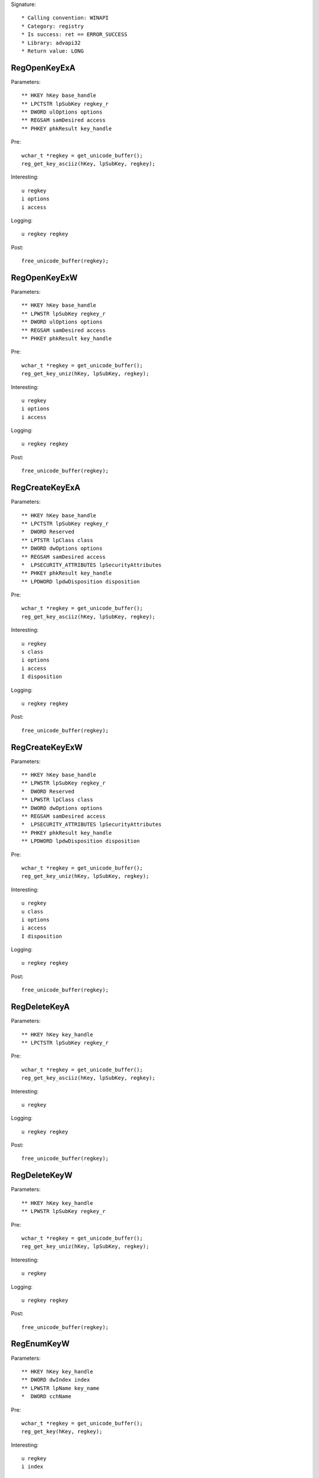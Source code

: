 Signature::

    * Calling convention: WINAPI
    * Category: registry
    * Is success: ret == ERROR_SUCCESS
    * Library: advapi32
    * Return value: LONG


RegOpenKeyExA
=============

Parameters::

    ** HKEY hKey base_handle
    ** LPCTSTR lpSubKey regkey_r
    ** DWORD ulOptions options
    ** REGSAM samDesired access
    ** PHKEY phkResult key_handle

Pre::

    wchar_t *regkey = get_unicode_buffer();
    reg_get_key_asciiz(hKey, lpSubKey, regkey);

Interesting::

    u regkey
    i options
    i access

Logging::

    u regkey regkey

Post::

    free_unicode_buffer(regkey);


RegOpenKeyExW
=============

Parameters::

    ** HKEY hKey base_handle
    ** LPWSTR lpSubKey regkey_r
    ** DWORD ulOptions options
    ** REGSAM samDesired access
    ** PHKEY phkResult key_handle

Pre::

    wchar_t *regkey = get_unicode_buffer();
    reg_get_key_uniz(hKey, lpSubKey, regkey);

Interesting::

    u regkey
    i options
    i access

Logging::

    u regkey regkey

Post::

    free_unicode_buffer(regkey);


RegCreateKeyExA
===============

Parameters::

    ** HKEY hKey base_handle
    ** LPCTSTR lpSubKey regkey_r
    *  DWORD Reserved
    ** LPTSTR lpClass class
    ** DWORD dwOptions options
    ** REGSAM samDesired access
    *  LPSECURITY_ATTRIBUTES lpSecurityAttributes
    ** PHKEY phkResult key_handle
    ** LPDWORD lpdwDisposition disposition

Pre::

    wchar_t *regkey = get_unicode_buffer();
    reg_get_key_asciiz(hKey, lpSubKey, regkey);

Interesting::

    u regkey
    s class
    i options
    i access
    I disposition

Logging::

    u regkey regkey

Post::

    free_unicode_buffer(regkey);


RegCreateKeyExW
===============

Parameters::

    ** HKEY hKey base_handle
    ** LPWSTR lpSubKey regkey_r
    *  DWORD Reserved
    ** LPWSTR lpClass class
    ** DWORD dwOptions options
    ** REGSAM samDesired access
    *  LPSECURITY_ATTRIBUTES lpSecurityAttributes
    ** PHKEY phkResult key_handle
    ** LPDWORD lpdwDisposition disposition

Pre::

    wchar_t *regkey = get_unicode_buffer();
    reg_get_key_uniz(hKey, lpSubKey, regkey);

Interesting::

    u regkey
    u class
    i options
    i access
    I disposition

Logging::

    u regkey regkey

Post::

    free_unicode_buffer(regkey);


RegDeleteKeyA
=============

Parameters::

    ** HKEY hKey key_handle
    ** LPCTSTR lpSubKey regkey_r

Pre::

    wchar_t *regkey = get_unicode_buffer();
    reg_get_key_asciiz(hKey, lpSubKey, regkey);

Interesting::

    u regkey

Logging::

    u regkey regkey

Post::

    free_unicode_buffer(regkey);


RegDeleteKeyW
=============

Parameters::

    ** HKEY hKey key_handle
    ** LPWSTR lpSubKey regkey_r

Pre::

    wchar_t *regkey = get_unicode_buffer();
    reg_get_key_uniz(hKey, lpSubKey, regkey);

Interesting::

    u regkey

Logging::

    u regkey regkey

Post::

    free_unicode_buffer(regkey);


RegEnumKeyW
===========

Parameters::

    ** HKEY hKey key_handle
    ** DWORD dwIndex index
    ** LPWSTR lpName key_name
    *  DWORD cchName

Pre::

    wchar_t *regkey = get_unicode_buffer();
    reg_get_key(hKey, regkey);

Interesting::

    u regkey
    i index

Logging::

    u regkey regkey

Post::

    free_unicode_buffer(regkey);


RegEnumKeyExA
=============

Parameters::

    ** HKEY hKey key_handle
    ** DWORD dwIndex index
    ** LPTSTR lpName key_name
    *  LPDWORD lpcName
    *  LPDWORD lpReserved
    ** LPTSTR lpClass class
    *  LPDWORD lpcClass
    *  PFILETIME lpftLastWriteTime

Pre::

    wchar_t *regkey = get_unicode_buffer();
    reg_get_key(hKey, regkey);

Interesting::

    u regkey
    i index

Logging::

    u regkey regkey

Post::

    free_unicode_buffer(regkey);


RegEnumKeyExW
=============

Parameters::

    ** HKEY hKey key_handle
    ** DWORD dwIndex index
    ** LPWSTR lpName key_name
    *  LPDWORD lpcName
    *  LPDWORD lpReserved
    ** LPWSTR lpClass class
    *  LPDWORD lpcClass
    *  PFILETIME lpftLastWriteTime

Pre::

    wchar_t *regkey = get_unicode_buffer();
    reg_get_key(hKey, regkey);

Interesting::

    u regkey
    i index

Logging::

    u regkey regkey

Post::

    free_unicode_buffer(regkey);


RegEnumValueA
=============

Parameters::

    ** HKEY hKey key_handle
    ** DWORD dwIndex index
    ** LPTSTR lpValueName regkey_r
    *  LPDWORD lpcchValueName
    *  LPDWORD lpReserved
    ** LPDWORD lpType reg_type
    *  LPBYTE lpData
    *  LPDWORD lpcbData

Flags::

    reg_type

Ensure::

    lpType
    lpcbData

Pre::

    wchar_t *regkey = get_unicode_buffer();
    reg_get_key_asciiz(hKey, lpValueName, regkey);

    *lpType = REG_NONE;

Logging::

    u regkey regkey
    r value lpType, lpcbData, lpData

Post::

    free_unicode_buffer(regkey);


RegEnumValueW
=============

Parameters::

    ** HKEY hKey key_handle
    ** DWORD dwIndex index
    ** LPWSTR lpValueName regkey_r
    *  LPDWORD lpcchValueName
    *  LPDWORD lpReserved
    ** LPDWORD lpType reg_type
    *  LPBYTE lpData
    *  LPDWORD lpcbData

Flags::

    reg_type

Ensure::

    lpType
    lpcbData

Pre::

    wchar_t *regkey = get_unicode_buffer();
    reg_get_key_uniz(hKey, lpValueName, regkey);

    *lpType = REG_NONE;

Logging::

    u regkey regkey
    R value lpType, lpcbData, lpData

Post::

    free_unicode_buffer(regkey);


RegSetValueExA
==============

Parameters::

    ** HKEY hKey key_handle
    ** LPCTSTR lpValueName regkey_r
    *  DWORD Reserved
    ** DWORD dwType reg_type
    *  const BYTE *lpData
    *  DWORD cbData

Flags::

    reg_type

Pre::

    wchar_t *regkey = get_unicode_buffer();
    reg_get_key_asciiz(hKey, lpValueName, regkey);

Interesting::

    u regkey
    i reg_type
    b cbData, lpData

Logging::

    u regkey regkey
    r value &dwType, &cbData, lpData

Post::

    free_unicode_buffer(regkey);


RegSetValueExW
==============

Parameters::

    ** HKEY hKey key_handle
    ** LPWSTR lpValueName regkey_r
    *  DWORD Reserved
    ** DWORD dwType reg_type
    *  const BYTE *lpData
    *  DWORD cbData

Flags::

    reg_type

Pre::

    wchar_t *regkey = get_unicode_buffer();
    reg_get_key_uniz(hKey, lpValueName, regkey);

Interesting::

    u regkey
    i reg_type
    b cbData, lpData

Logging::

    u regkey regkey
    R value &dwType, &cbData, lpData

Post::

    free_unicode_buffer(regkey);


RegQueryValueExA
================

Parameters::

    ** HKEY hKey key_handle
    ** LPCTSTR lpValueName regkey_r
    *  LPDWORD lpReserved
    ** LPDWORD lpType reg_type
    *  LPBYTE lpData
    *  LPDWORD lpcbData

Flags::

    reg_type

Ensure::

    lpType
    lpcbData

Pre::

    wchar_t *regkey = get_unicode_buffer();
    reg_get_key_asciiz(hKey, lpValueName, regkey);

    *lpType = REG_NONE;

Interesting::

    u regkey

Logging::

    u regkey regkey
    r value lpType, lpcbData, lpData

Post::

    free_unicode_buffer(regkey);


RegQueryValueExW
================

Parameters::

    ** HKEY hKey key_handle
    ** LPWSTR lpValueName regkey_r
    *  LPDWORD lpReserved
    ** LPDWORD lpType reg_type
    *  LPBYTE lpData
    *  LPDWORD lpcbData

Flags::

    reg_type

Ensure::

    lpType
    lpcbData

Pre::

    wchar_t *regkey = get_unicode_buffer();
    reg_get_key_uniz(hKey, lpValueName, regkey);

    *lpType = REG_NONE;

Interesting::

    u regkey

Logging::

    u regkey regkey
    R value lpType, lpcbData, lpData

Post::

    free_unicode_buffer(regkey);


RegDeleteValueA
===============

Parameters::

    ** HKEY hKey key_handle
    ** LPCTSTR lpValueName regkey_r

Pre::

    wchar_t *regkey = get_unicode_buffer();
    reg_get_key_asciiz(hKey, lpValueName, regkey);

Interesting::

    u regkey

Logging::

    u regkey regkey

Post::

    free_unicode_buffer(regkey);


RegDeleteValueW
===============

Parameters::

    ** HKEY hKey key_handle
    ** LPWSTR lpValueName regkey_r

Pre::

    wchar_t *regkey = get_unicode_buffer();
    reg_get_key_uniz(hKey, lpValueName, regkey);

Interesting::

    u regkey

Logging::

    u regkey regkey

Post::

    free_unicode_buffer(regkey);


RegQueryInfoKeyA
================

Parameters::

    ** HKEY hKey key_handle
    ** LPTSTR lpClass class
    *  LPDWORD lpcClass
    *  LPDWORD lpReserved
    ** LPDWORD lpcSubKeys subkey_count
    ** LPDWORD lpcMaxSubKeyLen subkey_max_length
    ** LPDWORD lpcMaxClassLen class_max_length
    ** LPDWORD lpcValues value_count
    ** LPDWORD lpcMaxValueNameLen value_name_max_length
    ** LPDWORD lpcMaxValueLen value_max_length
    *  LPDWORD lpcbSecurityDescriptor
    *  PFILETIME lpftLastWriteTime

Ensure::

    lpcSubKeys
    lpcMaxSubKeyLen
    lpcMaxClassLen
    lpcValues
    lpcMaxValueNameLen
    lpcMaxValueLen


RegQueryInfoKeyW
================

Parameters::

    ** HKEY hKey key_handle
    ** LPWSTR lpClass class
    *  LPDWORD lpcClass
    *  LPDWORD lpReserved
    ** LPDWORD lpcSubKeys subkey_count
    ** LPDWORD lpcMaxSubKeyLen subkey_max_length
    ** LPDWORD lpcMaxClassLen class_max_length
    ** LPDWORD lpcValues value_count
    ** LPDWORD lpcMaxValueNameLen value_name_max_length
    ** LPDWORD lpcMaxValueLen value_max_length
    *  LPDWORD lpcbSecurityDescriptor
    *  PFILETIME lpftLastWriteTime

Ensure::

    lpcSubKeys
    lpcMaxSubKeyLen
    lpcMaxClassLen
    lpcValues
    lpcMaxValueNameLen
    lpcMaxValueLen


RegCloseKey
===========

Parameters::

    ** HKEY hKey key_handle
